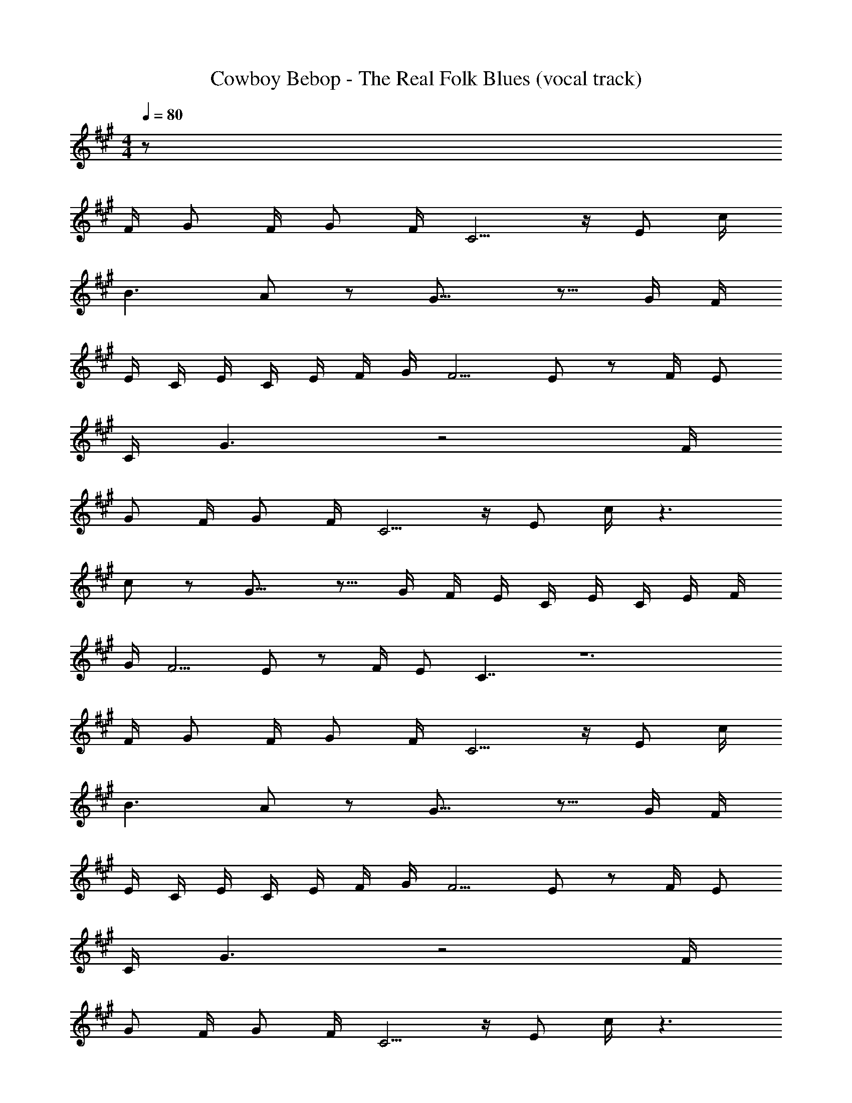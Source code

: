 X: 1
T: Cowboy Bebop - The Real Folk Blues (vocal track)
Z: ABC Generated by Starbound Composer
L: 1/8
M: 4/4
Q: 1/4=80
K: A
z88 
F/2 G F/2 G F/2 C5/2 z/2 E c/2 
B3 A5/12 z/12 G19/8 z9/8 G/2 F/2 
E/2 C/2 E/2 C/2 E/2 F/2 G/2 F5/2 E11/12 z/12 F/2 E 
C/2 G3 z4 F/2 
G F/2 G F/2 C5/2 z/2 E c/2 z3 
c5/12 z/12 G19/8 z9/8 G/2 F/2 E/2 C/2 E/2 C/2 E/2 F/2 
G/2 F5/2 E11/12 z/12 F/2 E C7/2 z12 
F/2 G F/2 G F/2 C5/2 z/2 E c/2 
B3 A5/12 z/12 G19/8 z9/8 G/2 F/2 
E/2 C/2 E/2 C/2 E/2 F/2 G/2 F5/2 E11/12 z/12 F/2 E 
C/2 G3 z4 F/2 
G F/2 G F/2 C5/2 z/2 E c/2 z3 
c5/12 z/12 G19/8 z9/8 G/2 F/2 E/2 C/2 E/2 C/2 E/2 F/2 
G/2 F5/2 E11/12 z/12 F/2 E C7/2 z5 
C C/2 C F3/2 C C/2 C [G9/2z2] 
C/2 C/2 C3/2 c11/12 z/12 B G11/12 z/12 F5/12 z/12 G101/12 z223/12 
c5/12 z/12 c5/12 z/12 ^d13/24 z143/24 e 
c B G/2 F3/2 E z26 
e c B G/2 F3/2 E z3/2 E/2 
F/2 G C3/2 z/2 C/2 E/2 F G17/12 z/12 B z10 
c G/2 F3/2 E/2 F E/2 E/2 C3/2 G,/2 B,/2 
C/2 C/2 B,/2 C/2 z/2 B,/2 E z11 
G,/2 B,/2 C/2 C/2 B,/2 C/2 z/2 B,/2 z41 
F/2 G F/2 G F/2 C5/2 z/2 E c/2 
B3 A5/12 z/12 G19/8 z9/8 G/2 F/2 
E/2 C/2 E/2 C/2 E/2 F/2 G/2 F5/2 E11/12 z/12 F/2 E 
C/2 G3 z4 F/2 
G F/2 G F/2 C5/2 z/2 E c/2 z3 
c5/12 z/12 G19/8 z9/8 G/2 F/2 E/2 C/2 E/2 C/2 E/2 F/2 
G/2 F5/2 E11/12 z/12 F/2 E C7/2 z5 
C C/2 C F3/2 C C/2 C [G9/2z2] 
C/2 C/2 C3/2 c11/12 z/12 B G11/12 z/12 F5/12 z/12 G101/12 z223/12 
c5/12 z/12 c5/12 z/12 d13/24 z143/24 e 
c B G/2 F3/2 E z26 
G B c F/2 F/2 F2/3 F2/3 E2/3 z11/2 
e/2 d/2 c3/2 z5/2 c5/12 z/12 c5/12 z/12 d13/24 z143/24 
e c B G/2 F3/2 E z26 
e c B G/2 F3/2 E z3/2 E/2 
F/2 G C3/2 z/2 C/2 E/2 F G17/12 z/12 B z10 
c G/2 F3/2 E/2 F11/12 z/12 E5/12 z/12 E5/12 z/12 C13/3 z139/6 
B c e f11/12 z/12 e5/12 z/12 f11/12 z/12 e5/12 z/12 f23/8 z9/8 
=g5/12 z/12 f9/2 e5/2 d3/2 z9/2 
C11/12 z/12 B,9/2 d2/3 f2/3 e2/3 d11/12 z/12 
e5/12 z/12 d19/8 z25/8 G,/2 B,/2 C/2 C5/12 z/12 
B,/2 C/2 z/2 B,/2 E z11 
^A,/2 B,/2 A,/2 B,/2 C/2 ^D/2 z13 
G,/2 B,/2 C B,/2 C/2 z/2 B,/2 E z7/2 
B5/12 z/12 c11/12 z/12 e5/12 z/12 d11/12 z/12 e5/12 z/12 f11/12 z91/12 
d e/2 f/2 e/2 f/2 ^g/2 f/2 g/2 ^a/2 g/2 a/2 b/2 a/2 b/2 c'/2 
^d'/2 z3 G,5/12 z/12 B,5/12 z/12 C5/12 z/12 C5/12 z/12 B,5/12 z/12 C5/12 z7/12 B,5/12 z/12 E11/12 z133/12 
G,/2 B,/2 C B,/2 C/2 z/2 B,/2 E z11 
G,/2 B,/2 C B,/2 C/2 z/2 B,/2 E z11 
G,/2 B,/2 C B,/2 C/2 z/2 B,/2 E z11 
G,/2 B,/2 C B,/2 C/2 z/2 B,/2 E 
